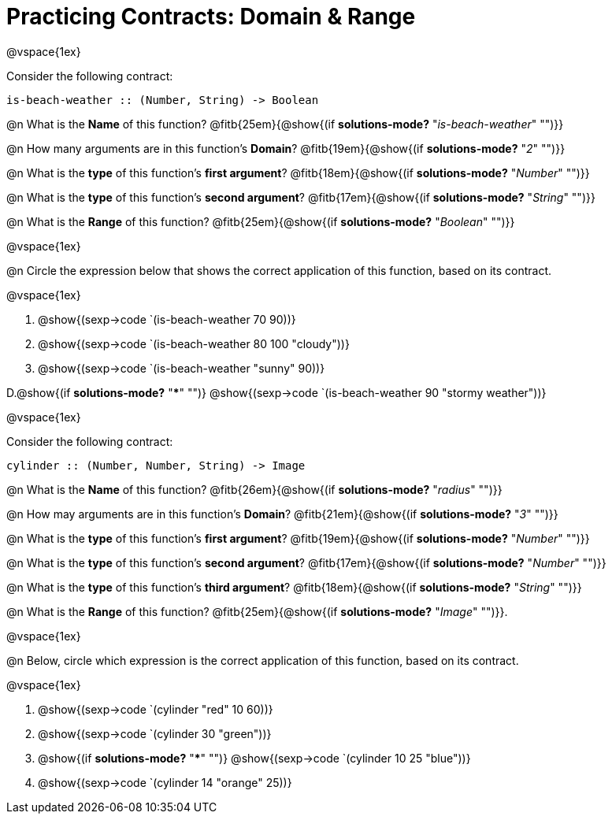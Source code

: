 = Practicing Contracts: Domain & Range

@vspace{1ex}

Consider the following contract:

----
is-beach-weather :: (Number, String) -> Boolean
----

@n What is the *Name* of this function? @fitb{25em}{@show{(if *solutions-mode?* "_is-beach-weather_" "")}}

@n How many arguments are in this function's  *Domain*? @fitb{19em}{@show{(if *solutions-mode?* "_2_" "")}}

@n What is the *type* of this function's  *first argument*? @fitb{18em}{@show{(if *solutions-mode?* "_Number_" "")}}

@n What is the *type* of this function's  *second argument*? @fitb{17em}{@show{(if *solutions-mode?* "_String_" "")}}

@n What is the *Range* of this function? @fitb{25em}{@show{(if *solutions-mode?* "_Boolean_" "")}} 

@vspace{1ex}

@n Circle the expression below that shows the correct application of this function, based on its contract.

@vspace{1ex}

A. @show{(sexp->code `(is-beach-weather 70 90))}

B. @show{(sexp->code `(is-beach-weather 80 100 "cloudy"))}

C. @show{(sexp->code `(is-beach-weather "sunny" 90))}

D.@show{(if *solutions-mode?* "***" "")} @show{(sexp->code `(is-beach-weather 90 "stormy weather"))} 

@vspace{1ex}

Consider the following contract:

----
cylinder :: (Number, Number, String) -> Image
----

@n What is the *Name* of this function? @fitb{26em}{@show{(if *solutions-mode?* "_radius_" "")}}

@n How may arguments are in this function's *Domain*? @fitb{21em}{@show{(if *solutions-mode?* "_3_" "")}}

@n What is the *type* of this function's *first argument*? @fitb{19em}{@show{(if *solutions-mode?* "_Number_" "")}}

@n What is the *type* of this function's *second argument*? @fitb{17em}{@show{(if *solutions-mode?* "_Number_" "")}}

@n What is the *type* of this function's *third argument*? @fitb{18em}{@show{(if *solutions-mode?* "_String_" "")}}

@n What is the *Range* of this function? @fitb{25em}{@show{(if *solutions-mode?* "_Image_" "")}}.

@vspace{1ex}

@n Below, circle which expression is the correct application of this function, based on its contract.

@vspace{1ex}

A. @show{(sexp->code `(cylinder "red" 10 60))}

B. @show{(sexp->code `(cylinder 30 "green"))}

C. @show{(if *solutions-mode?* "***" "")} @show{(sexp->code `(cylinder 10 25 "blue"))}

D. @show{(sexp->code `(cylinder 14 "orange" 25))}
